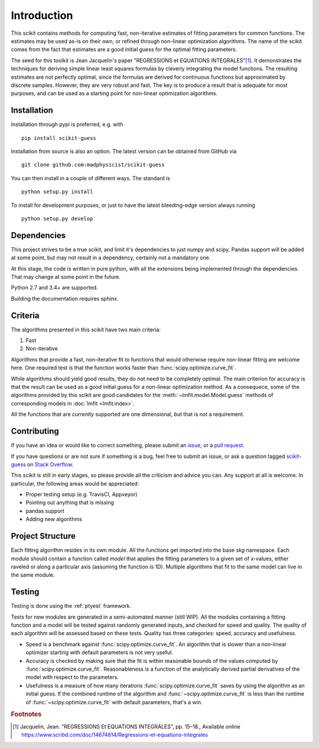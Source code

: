 ============
Introduction
============

This scikit contains methods for computing fast, non-iterative estimates of
fitting parameters for common functions. The estimates may be used as-is on
their own, or refined through non-linear optimization algorithms. The name of
the scikit comes from the fact that estimates are a good initial guess for the
optimal fitting parameters.

The seed for this toolkit is Jean Jacquelin's paper "REGRESSIONS et EQUATIONS
INTEGRALES"\ [1]_. It demonstrates the techniques for deriving simple linear
least squares formulas by cleverly integrating the model functions. The
resulting estimates are not perfectly optimal, since the formulas are derived
for continuous functions but approximated by discrete samples. However, they are
very robust and fast. The key is to produce a result that is adequate for most
purposes, and can be used as a starting point for non-linear optimization
algorithms.


------------
Installation
------------

Installation through pypi is preferred, e.g. with ::

    pip install scikit-guess

Installation from source is also an option. The latest version can be obtained
from GitHub via ::

    git clone github.com:madphysicist/scikit-guess

You can then install in a couple of different ways. The standard is ::

    python setup.py install

To install for development purposes, or just to have the latest bleeding-edge
version always running ::

    python setup.py develop


------------
Dependencies
------------

This project strives to be a true scikit, and limit it's dependencies to just
numpy and scipy. Pandas support will be added at some point, but may not result
in a dependency, certainly not a mandatory one.

At this stage, the code is written in pure python, with all the extensions being
implemented through the dependencies. That may change at some point in the
future.

Python 2.7 and 3.4+ are supported.

Building the documentation requires sphinx.


--------
Criteria
--------

The algorithms presented in this scikit have two main criteria:

1. Fast
2. Non-iterative

Algorithms that provide a fast, non-iterative fit to functions that would
otherwise require non-linear fitting are welcome here. One required test is that
the function works faster than :func:`scipy.optimize.curve_fit`.

While algorithms should yield good results, they do not need to be completely
optimal. The main criterion for accuracy is that the result can be used as a
good initial guess for a non-linear optimization method. As a consequece, some
of the algorithms provided by this scikit are good candidates for the
:meth:`~lmfit.model.Model.guess` methods of corresponding models in
:doc:`lmfit <lmfit:index>`.

All the functions that are *currently* supported are one dimensional, but that
is not a requirement.


------------
Contributing
------------

If you have an idea or would like to correct something, please submit an
`issue <https://github.com/madphysicist/scikit-guess/issues>`_, or a
`pull request <https://github.com/madphysicist/scikit-guess/pulls>`_.

If you have questions or are not sure if something is a bug, feel free to submit
an issue, or ask a question tagged
`scikit-guess <https://stackoverflow.com/questions/tagged/scikit-guess>`_ on
`Stack Overflow <https://stackoverflow.com/>`_.

This scikit is still in early stages, so please provide all the criticism and
advice you can. Any support at all is welcome. In particular, the following
areas would be appreciated:

- Proper testing setup (e.g. TravisCI, Appveyor)
- Pointing out anything that is missing
- pandas support
- Adding new algorithms


-----------------
Project Structure
-----------------

Each fitting algorithm resides in its own module. All the functions get imported
into the base `skg` namespace. Each module should contain a function called
`model` that applies the fitting parameters to a given set of x-values, either
raveled or along a particular axis (assuming the function is 1D). Multiple
algorithms that fit to the same model can live in the same module.


-------
Testing
-------

Testing is done using the :ref:`ptyest` framework.

Tests for new modules are generated in a semi-automated manner (still WIP). All
the modules containing a fitting function and a model will be tested against
randomly generated inputs, and checked for speed and quality. The quality of
each algorithm will be assessed based on these tests. Quality has three
categories: speed, accuracy and usefulness.

- Speed is a benchmark against :func:`scipy.optimize.curve_fit`. An algorithm
  that is slower than a non-linear optimizer starting with default parameters is
  not very useful.
- Accuracy is checked by making sure that the fit is within reasonable bounds of
  the values computed by :func:`scipy.optimize.curve_fit`. Reasonableness is a
  function of the analytically derived partial derivatives of the model with
  respect to the parameters.
- Usefulness is a measure of how many iterations
  :func:`scipy.optimize.curve_fit` saves by using the algorithm as an initial
  guess. If the combined runtime of the algorithm and
  :func:`~scipy.optimize.curve_fit` is less than the runtime of
  :func:`~scipy.optimize.curve_fit` with default parameters, that's a win.


.. rubric:: Footnotes

.. [1] Jacquelin, Jean. "REGRESSIONS Et EQUATIONS INTEGRALES", pp. 15–18.,
   Available online https://www.scribd.com/doc/14674814/Regressions-et-equations-integrales

